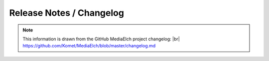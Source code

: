 .. |br| raw:: html

   <br />

=========================
Release Notes / Changelog
=========================

.. note::

  This information is drawn from the GitHub MediaElch project changelog: |br|
  https://github.com/Komet/MediaElch/blob/master/changelog.md


